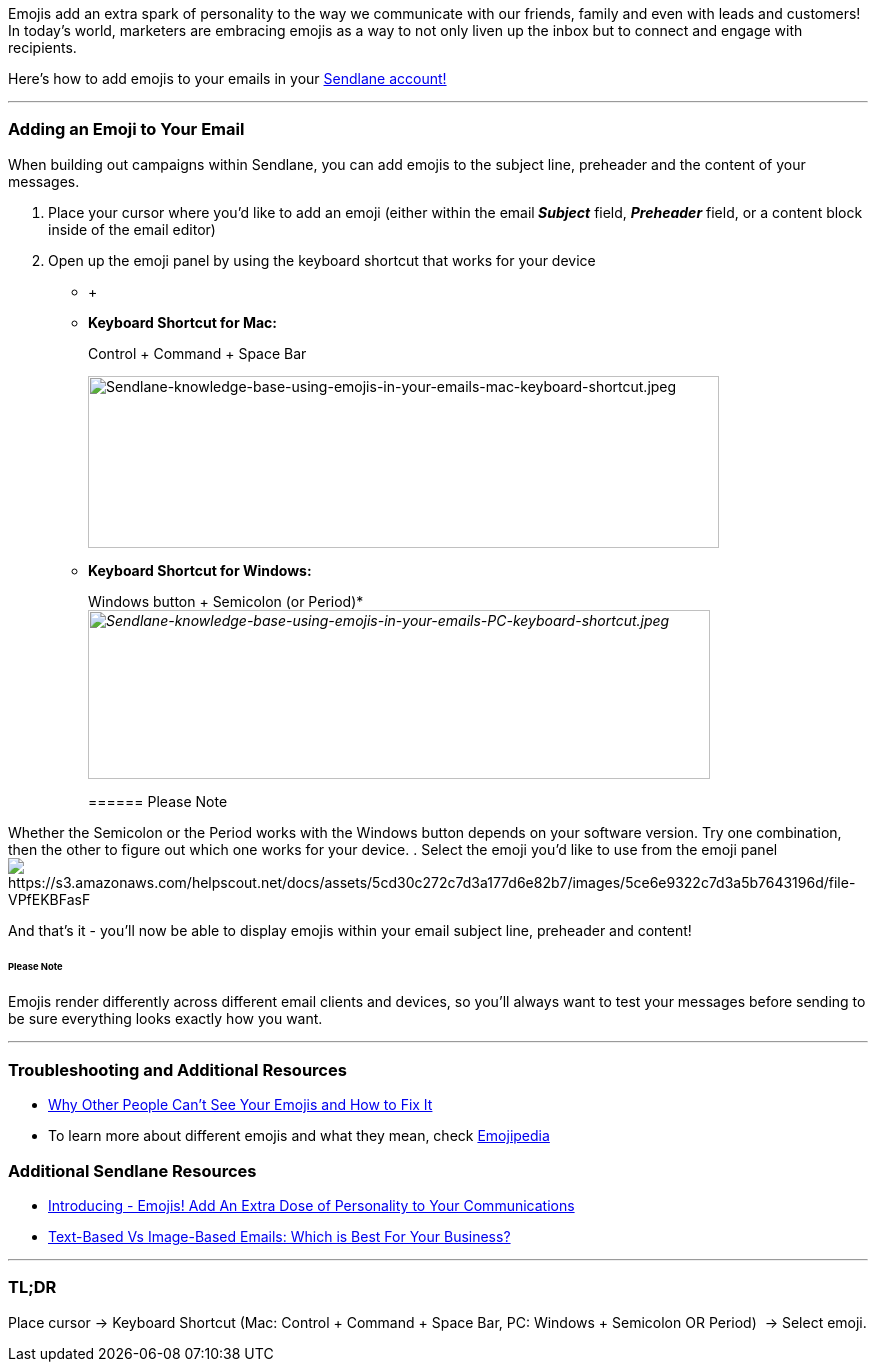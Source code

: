 Emojis add an extra spark of personality to the way we communicate with
our friends, family and even with leads and customers! In today’s world,
marketers are embracing emojis as a way to not only liven up the inbox
but to connect and engage with recipients.

Here's how to add emojis to your emails in your
http://sendlane.com/login[Sendlane account!]

'''''

=== Adding an Emoji to Your Email

When building out campaigns within Sendlane, you can add emojis to the
subject line, preheader and the content of your messages.

. Place your cursor where you'd like to add an emoji (either within the
email**_ Subject_** field, *_Preheader_* field, or a content block
inside of the email editor)
. Open up the emoji panel by using the keyboard shortcut that works for
your device
*  +
* *Keyboard Shortcut for Mac:*
+
Control + Command + Space Bar
+
image:https://s3.amazonaws.com/helpscout.net/docs/assets/5cd30c272c7d3a177d6e82b7/images/5cd32fde2c7d3a177d6e8554/img-23477-1557344128-223624379.jpg[Sendlane-knowledge-base-using-emojis-in-your-emails-mac-keyboard-shortcut.jpeg,width=631,height=172]
* *Keyboard Shortcut for Windows:*
+
Windows button + Semicolon (or Period)*  
_image:https://s3.amazonaws.com/helpscout.net/docs/assets/5cd30c272c7d3a177d6e82b7/images/5cd32fde2c7d3a177d6e8555/img-23477-1557344165-586626522.jpg[Sendlane-knowledge-base-using-emojis-in-your-emails-PC-keyboard-shortcut.jpeg,width=622,height=169]_
+
====== Please Note

Whether the Semicolon or the Period works with the Windows button
depends on your software version. Try one combination, then the other to
figure out which one works for your device.
. Select the emoji you'd like to use from the emoji
panel image:https://s3.amazonaws.com/helpscout.net/docs/assets/5cd30c272c7d3a177d6e82b7/images/5ce6e9322c7d3a5b7643196d/file-VPfEKBFasF.png[https://s3.amazonaws.com/helpscout.net/docs/assets/5cd30c272c7d3a177d6e82b7/images/5ce6e9322c7d3a5b7643196d/file-VPfEKBFasF]

And that's it - you'll now be able to display emojis within your email
subject line, preheader and content!

====== Please Note

Emojis render differently across different email clients and devices, so
you'll always want to test your messages before sending to be sure
everything looks exactly how you want.

'''''

=== Troubleshooting and Additional Resources

* https://gizmodo.com/why-other-people-cant-see-your-emojis-and-how-to-fix-it-1820037259[Why
Other People Can't See Your Emojis and How to Fix It]
* To learn more about different emojis and what they mean, check
https://emojipedia.org/[Emojipedia]

=== Additional Sendlane Resources

* https://blog.sendlane.com/introducing-emojis/[Introducing - Emojis!
Add An Extra Dose of Personality to Your Communications]
* https://www.sendlane.com/blog-posts/text-based-vs-image-based-emails[Text-Based
Vs Image-Based Emails: Which is Best For Your Business?]

'''''

=== TL;DR

Place cursor → Keyboard Shortcut (Mac: Control + Command + Space
Bar, PC: Windows + Semicolon OR Period)  → Select emoji.
